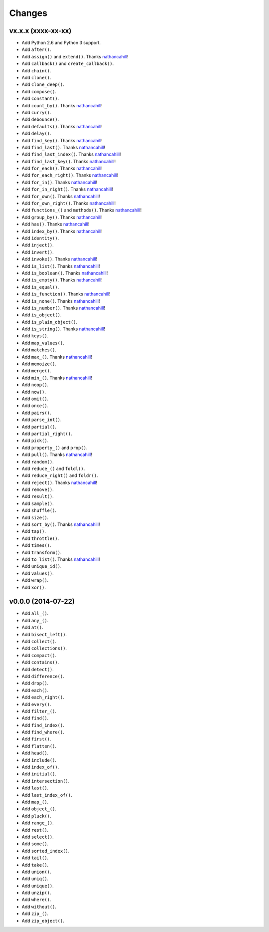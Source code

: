 Changes
=======

vx.x.x (xxxx-xx-xx)
-------------------

- Add Python 2.6 and Python 3 support.
- Add ``after()``.
- Add ``assign()`` and ``extend()``. Thanks nathancahill_!
- Add ``callback()`` and ``create_callback()``.
- Add ``chain()``.
- Add ``clone()``.
- Add ``clone_deep()``.
- Add ``compose()``.
- Add ``constant()``.
- Add ``count_by()``. Thanks nathancahill_!
- Add ``curry()``.
- Add ``debounce()``.
- Add ``defaults()``. Thanks nathancahill_!
- Add ``delay()``.
- Add ``find_key()``. Thanks nathancahill_!
- Add ``find_last()``. Thanks nathancahill_!
- Add ``find_last_index()``. Thanks nathancahill_!
- Add ``find_last_key()``. Thanks nathancahill_!
- Add ``for_each()``. Thanks nathancahill_!
- Add ``for_each_right()``. Thanks nathancahill_!
- Add ``for_in()``. Thanks nathancahill_!
- Add ``for_in_right()``. Thanks nathancahill_!
- Add ``for_own()``. Thanks nathancahill_!
- Add ``for_own_right()``. Thanks nathancahill_!
- Add ``functions_()`` and ``methods()``. Thanks nathancahill_!
- Add ``group_by()``. Thanks nathancahill_!
- Add ``has()``. Thanks nathancahill_!
- Add ``index_by()``. Thanks nathancahill_!
- Add ``identity()``.
- Add ``inject()``.
- Add ``invert()``.
- Add ``invoke()``. Thanks nathancahill_!
- Add ``is_list()``. Thanks nathancahill_!
- Add ``is_boolean()``. Thanks nathancahill_!
- Add ``is_empty()``. Thanks nathancahill_!
- Add ``is_equal()``.
- Add ``is_function()``. Thanks nathancahill_!
- Add ``is_none()``. Thanks nathancahill_!
- Add ``is_number()``. Thanks nathancahill_!
- Add ``is_object()``.
- Add ``is_plain_object()``.
- Add ``is_string()``. Thanks nathancahill_!
- Add ``keys()``.
- Add ``map_values()``.
- Add ``matches()``.
- Add ``max_()``. Thanks nathancahill_!
- Add ``memoize()``.
- Add ``merge()``.
- Add ``min_()``. Thanks nathancahill_!
- Add ``noop()``.
- Add ``now()``.
- Add ``omit()``.
- Add ``once()``.
- Add ``pairs()``.
- Add ``parse_int()``.
- Add ``partial()``.
- Add ``partial_right()``.
- Add ``pick()``.
- Add ``property_()`` and ``prop()``.
- Add ``pull()``. Thanks nathancahill_!
- Add ``random()``.
- Add ``reduce_()`` and ``foldl()``.
- Add ``reduce_right()`` and ``foldr()``.
- Add ``reject()``. Thanks nathancahill_!
- Add ``remove()``.
- Add ``result()``.
- Add ``sample()``.
- Add ``shuffle()``.
- Add ``size()``.
- Add ``sort_by()``. Thanks nathancahill_!
- Add ``tap()``.
- Add ``throttle()``.
- Add ``times()``.
- Add ``transform()``.
- Add ``to_list()``. Thanks nathancahill_!
- Add ``unique_id()``.
- Add ``values()``.
- Add ``wrap()``.
- Add ``xor()``.


v0.0.0 (2014-07-22)
-------------------

- Add ``all_()``.
- Add ``any_()``.
- Add ``at()``.
- Add ``bisect_left()``.
- Add ``collect()``.
- Add ``collections()``.
- Add ``compact()``.
- Add ``contains()``.
- Add ``detect()``.
- Add ``difference()``.
- Add ``drop()``.
- Add ``each()``.
- Add ``each_right()``.
- Add ``every()``.
- Add ``filter_()``.
- Add ``find()``.
- Add ``find_index()``.
- Add ``find_where()``.
- Add ``first()``.
- Add ``flatten()``.
- Add ``head()``.
- Add ``include()``.
- Add ``index_of()``.
- Add ``initial()``.
- Add ``intersection()``.
- Add ``last()``.
- Add ``last_index_of()``.
- Add ``map_()``.
- Add ``object_()``.
- Add ``pluck()``.
- Add ``range_()``.
- Add ``rest()``.
- Add ``select()``.
- Add ``some()``.
- Add ``sorted_index()``.
- Add ``tail()``.
- Add ``take()``.
- Add ``union()``.
- Add ``uniq()``.
- Add ``unique()``.
- Add ``unzip()``.
- Add ``where()``.
- Add ``without()``.
- Add ``zip_()``.
- Add ``zip_object()``.


.. _nathancahill: https://github.com/nathancahill
